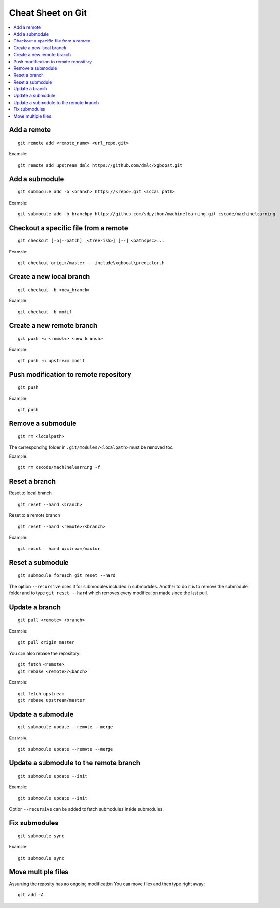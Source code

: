 
.. _l-cheatsheet-git:

Cheat Sheet on Git
==================

.. contents::
    :local:

Add a remote
++++++++++++

::

    git remote add <remote_name> <url_repo.git>

Example::

    git remote add upstream_dmlc https://github.com/dmlc/xgboost.git

Add a submodule
+++++++++++++++

::

    git submodule add -b <branch> https://<repo>.git <local path>

Example::

    git submodule add -b branchpy https://github.com/sdpython/machinelearning.git cscode/machinelearning

Checkout a specific file from a remote
++++++++++++++++++++++++++++++++++++++

::

    git checkout [-p|--patch] [<tree-ish>] [--] <pathspec>...

Example::

    git checkout origin/master -- include\xgboost\predictor.h

Create a new local branch
+++++++++++++++++++++++++

::

    git checkout -b <new_branch>

Example::

    git checkout -b modif

Create a new remote branch
++++++++++++++++++++++++++

::

    git push -u <remote> <new_branch>

Example::

    git push -u upstream modif

Push modification to remote repository
++++++++++++++++++++++++++++++++++++++

::

    git push

Example::

    git push

Remove a submodule
++++++++++++++++++

::

    git rm <localpath>

The corresponding folder in ``.git/modules/<localpath>`` must be removed too.

Example::

    git rm cscode/machinelearning -f

Reset a branch
++++++++++++++

Reset to local branch

::

    git reset --hard <branch>

Reset to a remote branch

::

    git reset --hard <remote>/<branch>

Example:

::

    git reset --hard upstream/master

Reset a submodule
+++++++++++++++++

::

    git submodule foreach git reset --hard

The option ``--recursive`` does it for submodules included
in submodules. Another to do it is to remove the submodule
folder and to type ``git reset --hard`` which removes
every modification made since the last pull.

Update a branch
+++++++++++++++

::

    git pull <remote> <branch>

Example::

    git pull origin master

You can also rebase the repository:

::

    git fetch <remote>
    git rebase <remote>/<banch>

Example::

    git fetch upstream
    git rebase upstream/master

Update a submodule
++++++++++++++++++

::

    git submodule update --remote --merge

Example::

    git submodule update --remote --merge

Update a submodule to the remote branch
+++++++++++++++++++++++++++++++++++++++

::

    git submodule update --init

Example::

    git submodule update --init

Option ``--recursive`` can be added to fetch
submodules inside submodules.

Fix submodules
++++++++++++++

::

    git submodule sync

Example::

    git submodule sync

Move multiple files
+++++++++++++++++++

Assuming the reposity has no ongoing modification
You can move files and then type right away:

::

    git add -A
